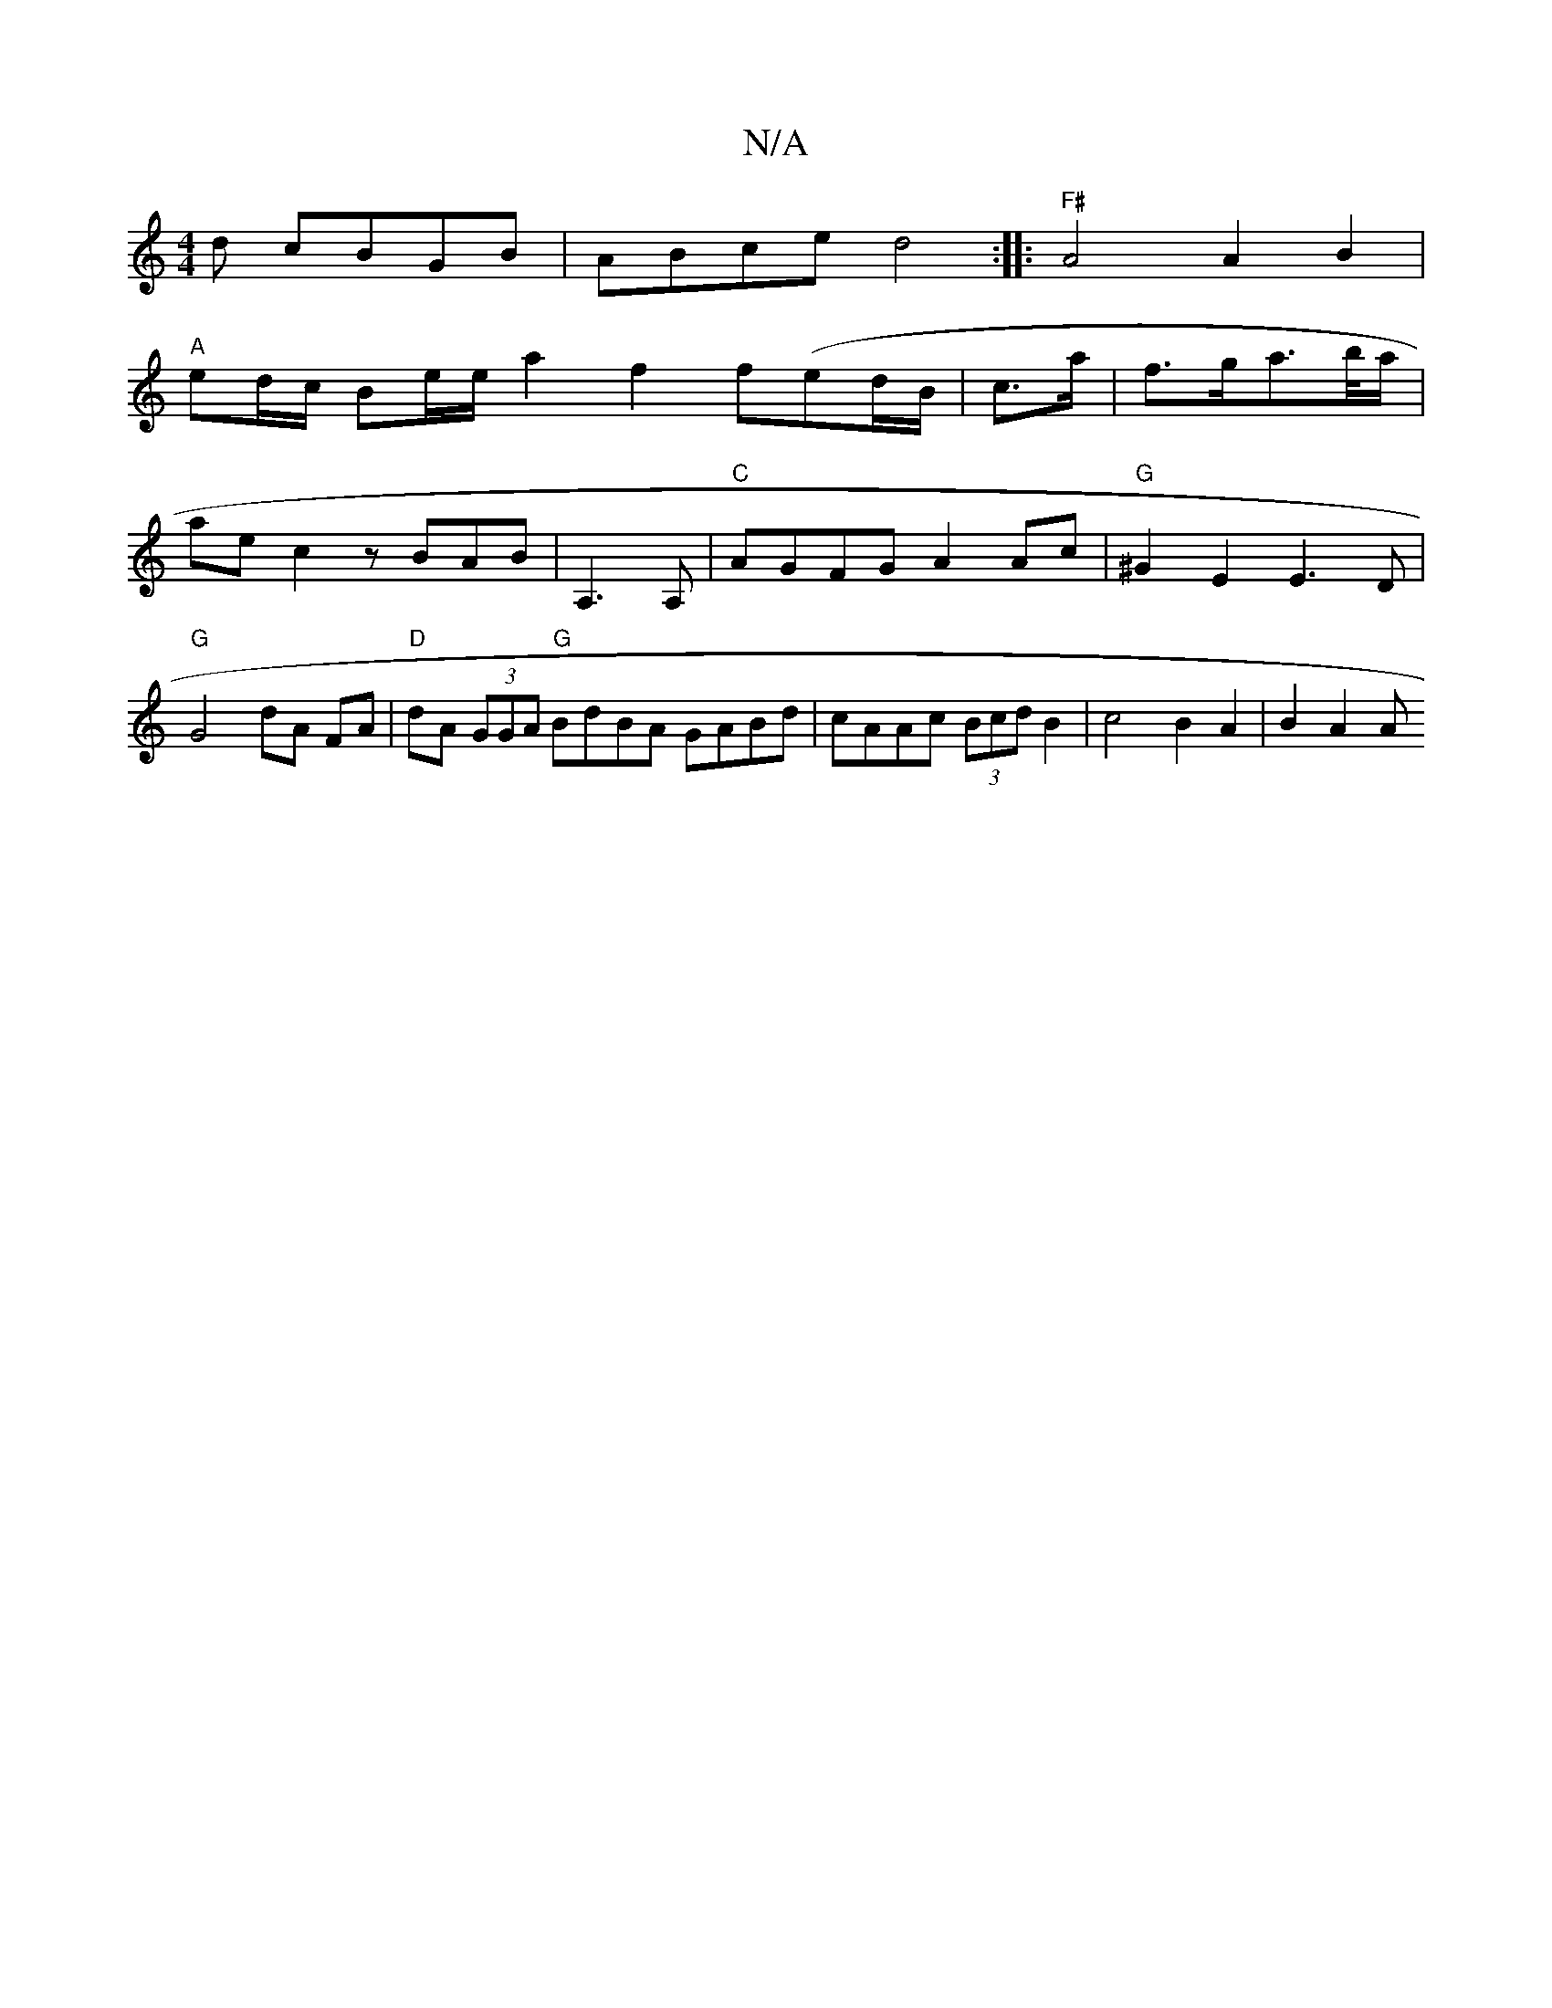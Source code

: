 X:1
T:N/A
M:4/4
R:N/A
K:Cmajor
d cBGB | ABce d4:||: "F#"A4 A2 B2|
"A" ed/c/ Be/e/ a2 f2 f(ed/B/|c>a|f>ga>b/a/|ae c2 zBAB|A,3 A,|"C"AGFG A2 Ac | "G"^G2 E2 E3D|"G"G4 dA FA|"D"dA (3GGA "G" BdBA GABd |cAAc (3Bcd B2 | c4 B2 A2 | B2 A2 A